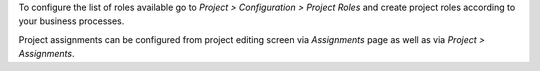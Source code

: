 To configure the list of roles available go to
*Project > Configuration > Project Roles*
and create project roles according to your business processes.

Project assignments can be configured from project editing screen via
*Assignments* page as well as via *Project > Assignments*.
